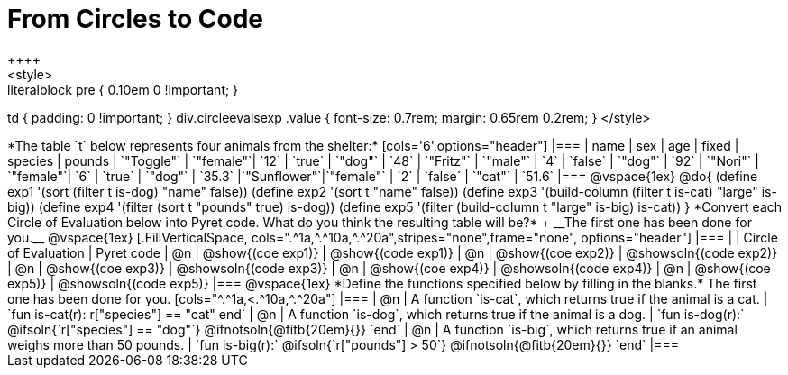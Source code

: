 = From Circles to Code
++++
<style>
.literalblock pre { 0.10em 0 !important; }
td { padding: 0 !important; }
div.circleevalsexp .value { font-size: 0.7rem; margin: 0.65rem 0.2rem; }
</style>
++++

*The table `t` below represents four animals from the shelter:*

[cols='6',options="header"]
|===
| name        | sex       | age   | fixed   | species | pounds
| `"Toggle"`  | `"female"`| `12`  | `true`  | `"dog"` | `48`
| `"Fritz"`   | `"male"`  |  `4`  | `false` | `"dog"` | `92`
| `"Nori"`    | `"female"`|  `6`  | `true`  | `"dog"` | `35.3`
|`"Sunflower"`|`"female"` |  `2`  | `false` | `"cat"` | `51.6`
|===

@vspace{1ex}

@do{

(define exp1 '(sort (filter t is-dog) "name" false))
(define exp2 '(sort t "name" false))
(define exp3 '(build-column (filter t is-cat) "large" is-big))
(define exp4 '(filter (sort t "pounds" true) is-dog))
(define exp5 '(filter (build-column t "large" is-big) is-cat))

}

*Convert each Circle of Evaluation below into Pyret code. What do you think the resulting table will be?* +
__The first one has been done for you.__

@vspace{1ex}

[.FillVerticalSpace, cols=".^1a,^.^10a,^.^20a",stripes="none",frame="none", options="header"]
|===
|
| Circle of Evaluation
| Pyret code

| @n
| @show{(coe exp1)}
| @show{(code exp1)}

| @n
| @show{(coe exp2)}
| @showsoln{(code exp2)}

| @n
| @show{(coe exp3)}
| @showsoln{(code exp3)}

| @n
| @show{(coe exp4)}
| @showsoln{(code exp4)}

| @n
| @show{(coe exp5)}
| @showsoln{(code exp5)}

|===

@vspace{1ex}

*Define the functions specified below by filling in the blanks.* The first one has been done for you.

[cols="^.^1a,<.^10a,^.^20a"]
|===
| @n
| A function `is-cat`, which returns true if the animal is a cat.
| `fun is-cat(r): r["species"] == "cat" end`

| @n
| A function `is-dog`, which returns true if the animal is a dog.
| `fun is-dog(r):` @ifsoln{`r["species"] == "dog"`} @ifnotsoln{@fitb{20em}{}} `end`

| @n
| A function `is-big`, which returns true if an animal weighs more than 50 pounds.
| `fun is-big(r):` @ifsoln{`r["pounds"] > 50`} @ifnotsoln{@fitb{20em}{}} `end`
|===
